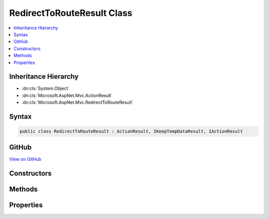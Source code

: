 

RedirectToRouteResult Class
===========================



.. contents:: 
   :local:







Inheritance Hierarchy
---------------------


* :dn:cls:`System.Object`
* :dn:cls:`Microsoft.AspNet.Mvc.ActionResult`
* :dn:cls:`Microsoft.AspNet.Mvc.RedirectToRouteResult`








Syntax
------

.. code-block:: csharp

   public class RedirectToRouteResult : ActionResult, IKeepTempDataResult, IActionResult





GitHub
------

`View on GitHub <https://github.com/aspnet/apidocs/blob/master/aspnet/mvc/src/Microsoft.AspNet.Mvc.Core/RedirectToRouteResult.cs>`_





.. dn:class:: Microsoft.AspNet.Mvc.RedirectToRouteResult

Constructors
------------

.. dn:class:: Microsoft.AspNet.Mvc.RedirectToRouteResult
    :noindex:
    :hidden:

    
    .. dn:constructor:: Microsoft.AspNet.Mvc.RedirectToRouteResult.RedirectToRouteResult(System.Object)
    
        
        
        
        :type routeValues: System.Object
    
        
        .. code-block:: csharp
    
           public RedirectToRouteResult(object routeValues)
    
    .. dn:constructor:: Microsoft.AspNet.Mvc.RedirectToRouteResult.RedirectToRouteResult(System.String, System.Object)
    
        
        
        
        :type routeName: System.String
        
        
        :type routeValues: System.Object
    
        
        .. code-block:: csharp
    
           public RedirectToRouteResult(string routeName, object routeValues)
    
    .. dn:constructor:: Microsoft.AspNet.Mvc.RedirectToRouteResult.RedirectToRouteResult(System.String, System.Object, System.Boolean)
    
        
        
        
        :type routeName: System.String
        
        
        :type routeValues: System.Object
        
        
        :type permanent: System.Boolean
    
        
        .. code-block:: csharp
    
           public RedirectToRouteResult(string routeName, object routeValues, bool permanent)
    

Methods
-------

.. dn:class:: Microsoft.AspNet.Mvc.RedirectToRouteResult
    :noindex:
    :hidden:

    
    .. dn:method:: Microsoft.AspNet.Mvc.RedirectToRouteResult.ExecuteResult(Microsoft.AspNet.Mvc.ActionContext)
    
        
        
        
        :type context: Microsoft.AspNet.Mvc.ActionContext
    
        
        .. code-block:: csharp
    
           public override void ExecuteResult(ActionContext context)
    

Properties
----------

.. dn:class:: Microsoft.AspNet.Mvc.RedirectToRouteResult
    :noindex:
    :hidden:

    
    .. dn:property:: Microsoft.AspNet.Mvc.RedirectToRouteResult.Permanent
    
        
        :rtype: System.Boolean
    
        
        .. code-block:: csharp
    
           public bool Permanent { get; set; }
    
    .. dn:property:: Microsoft.AspNet.Mvc.RedirectToRouteResult.RouteName
    
        
        :rtype: System.String
    
        
        .. code-block:: csharp
    
           public string RouteName { get; set; }
    
    .. dn:property:: Microsoft.AspNet.Mvc.RedirectToRouteResult.RouteValues
    
        
        :rtype: System.Collections.Generic.IDictionary{System.String,System.Object}
    
        
        .. code-block:: csharp
    
           public IDictionary<string, object> RouteValues { get; set; }
    
    .. dn:property:: Microsoft.AspNet.Mvc.RedirectToRouteResult.UrlHelper
    
        
        :rtype: Microsoft.AspNet.Mvc.IUrlHelper
    
        
        .. code-block:: csharp
    
           public IUrlHelper UrlHelper { get; set; }
    

